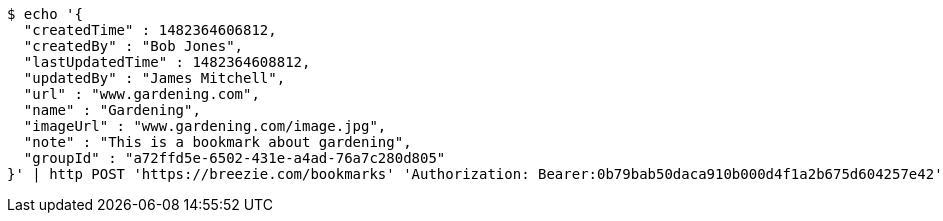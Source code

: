 [source,bash]
----
$ echo '{
  "createdTime" : 1482364606812,
  "createdBy" : "Bob Jones",
  "lastUpdatedTime" : 1482364608812,
  "updatedBy" : "James Mitchell",
  "url" : "www.gardening.com",
  "name" : "Gardening",
  "imageUrl" : "www.gardening.com/image.jpg",
  "note" : "This is a bookmark about gardening",
  "groupId" : "a72ffd5e-6502-431e-a4ad-76a7c280d805"
}' | http POST 'https://breezie.com/bookmarks' 'Authorization: Bearer:0b79bab50daca910b000d4f1a2b675d604257e42' 'Content-Type:application/json'
----